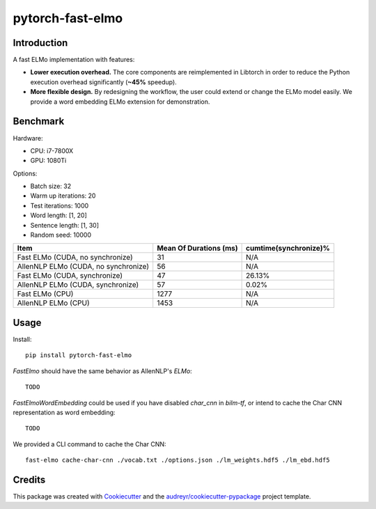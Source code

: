 =================
pytorch-fast-elmo
=================


.. image:: https://img.shields.io/pypi/v/pytorch_fast_elmo.svg
        :target: https://pypi.python.org/pypi/pytorch_fast_elmo

.. image:: https://img.shields.io/travis/cnt-dev/pytorch-fast-elmo.svg
        :target: https://travis-ci.org/cnt-dev/pytorch-fast-elmo

.. image:: https://img.shields.io/badge/License-MIT-yellow.svg
        :target: https://travis-ci.org/cnt-dev/pytorch-fast-elmo


Introduction
------------

A fast ELMo implementation with features:

- **Lower execution overhead.** The core components are reimplemented in Libtorch in order to reduce the Python execution overhead significantly (**~45%** speedup).
- **More flexible design.** By redesigning the workflow, the user could extend or change the ELMo model easily. We provide a word embedding ELMo extension for demonstration.

Benchmark
---------

Hardware:

- CPU: i7-7800X
- GPU: 1080Ti

Options:

- Batch size: 32
- Warm up iterations: 20
- Test iterations: 1000
- Word length: [1, 20]
- Sentence length: [1, 30]
- Random seed: 10000

+--------------------------------------+------------------------+------------------------+
| Item                                 | Mean Of Durations (ms) | cumtime(synchronize)%  |
+======================================+========================+========================+
| Fast ELMo (CUDA, no synchronize)     | 31                     | N/A                    |
+--------------------------------------+------------------------+------------------------+
| AllenNLP ELMo (CUDA, no synchronize) | 56                     | N/A                    |
+--------------------------------------+------------------------+------------------------+
| Fast ELMo (CUDA, synchronize)        | 47                     | 26.13%                 |
+--------------------------------------+------------------------+------------------------+
| AllenNLP ELMo (CUDA, synchronize)    | 57                     | 0.02%                  |
+--------------------------------------+------------------------+------------------------+
| Fast ELMo (CPU)                      | 1277                   | N/A                    |
+--------------------------------------+------------------------+------------------------+
| AllenNLP ELMo (CPU)                  | 1453                   | N/A                    |
+--------------------------------------+------------------------+------------------------+

Usage
-----

Install::

    pip install pytorch-fast-elmo


`FastElmo` should have the same behavior as AllenNLP's `ELMo`::

    TODO


`FastElmoWordEmbedding` could be used if you have disabled `char_cnn` in `bilm-tf`, or intend to cache the Char CNN representation as word embedding::

    TODO


We provided a CLI command to cache the Char CNN::

    fast-elmo cache-char-cnn ./vocab.txt ./options.json ./lm_weights.hdf5 ./lm_ebd.hdf5


Credits
-------

This package was created with Cookiecutter_ and the `audreyr/cookiecutter-pypackage`_ project template.

.. _Cookiecutter: https://github.com/audreyr/cookiecutter
.. _`audreyr/cookiecutter-pypackage`: https://github.com/audreyr/cookiecutter-pypackage
